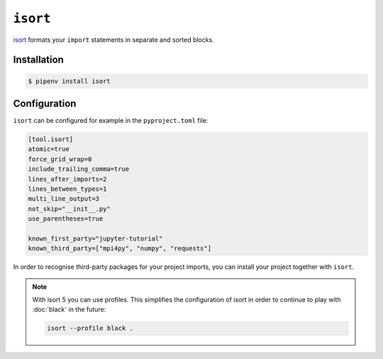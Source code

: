 ``isort``
=========

`isort <https://github.com/timothycrosley/isort>`_ formats your ``import``
statements in separate and sorted blocks.

Installation
------------

.. code-block:: console

    $ pipenv install isort

Configuration
-------------

``isort`` can be configured for example in the ``pyproject.toml`` file:

.. code-block:: ini

    [tool.isort]
    atomic=true
    force_grid_wrap=0
    include_trailing_comma=true
    lines_after_imports=2
    lines_between_types=1
    multi_line_output=3
    not_skip="__init__.py"
    use_parentheses=true

    known_first_party="jupyter-tutorial"
    known_third_party=["mpi4py", "numpy", "requests"]

In order to recognise third-party packages for your project imports, you can
install your project together with ``isort``.

.. note::
    With isort 5 you can use profiles. This simplifies the configuration of
    isort in order to continue to play with :doc:`black` in the future:

    .. code-block:: ini

        isort --profile black .
